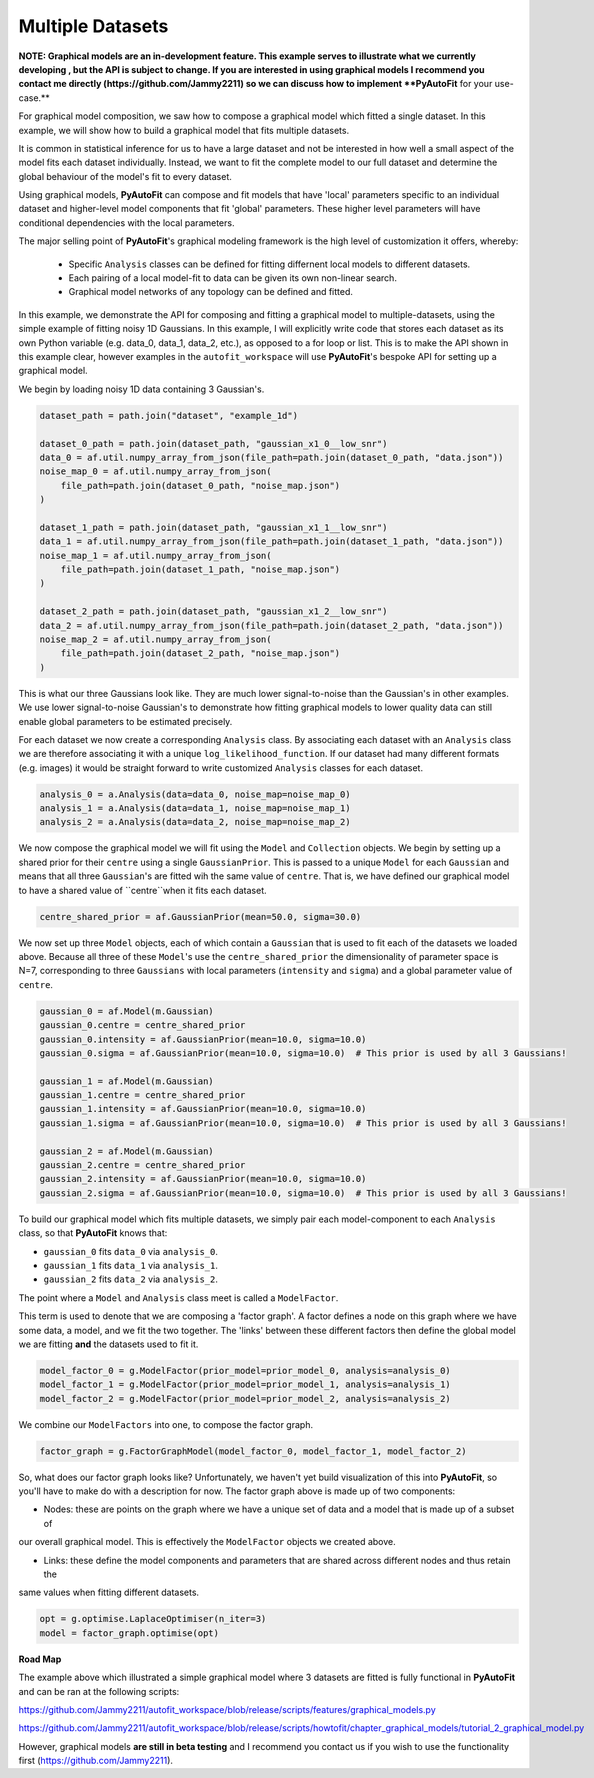 .. _graphical:

Multiple Datasets
-----------------

**NOTE: Graphical models are an in-development feature. This example serves to illustrate what we currently developing ,
but the API is subject to change. If you are interested in using graphical models I recommend you contact me directly
(https://github.com/Jammy2211) so we can discuss how to implement **PyAutoFit** for your use-case.**

For graphical model composition, we saw how to compose a graphical model which fitted a single dataset. In this 
example, we will show how to build a graphical model that fits multiple datasets. 

It is common in statistical inference for us to have a large dataset and not be interested in how well a small aspect 
of the model fits each dataset individually. Instead, we want to fit the complete model to our full dataset and 
determine the global behaviour of the model's fit to every dataset.

Using graphical models, **PyAutoFit** can compose and fit models that have 'local' parameters specific to an individual 
dataset and higher-level model components that fit 'global' parameters. These higher level parameters will have 
conditional dependencies with the local parameters.  

The major selling point of **PyAutoFit**'s graphical modeling framework is the high level of customization it offers,
whereby: 

 - Specific ``Analysis`` classes can be defined for fitting differnent local models to different datasets. 
 - Each pairing of a local model-fit to data can be given its own non-linear search.
 - Graphical model networks of any topology can be defined and fitted.

In this example, we demonstrate the API for composing and fitting a graphical model to multiple-datasets, using the 
simple example of fitting noisy 1D Gaussians. In this example, I will explicitly write code that stores each dataset 
as its own Python variable (e.g. data_0, data_1, data_2, etc.), as opposed to a for loop or list. This is to make the 
API shown in this example clear, however examples in the ``autofit_workspace`` will use **PyAutoFit**'s bespoke API 
for setting up a graphical model.

We begin by loading noisy 1D data containing 3 Gaussian's.

.. code-block:: bash

    dataset_path = path.join("dataset", "example_1d")

    dataset_0_path = path.join(dataset_path, "gaussian_x1_0__low_snr")
    data_0 = af.util.numpy_array_from_json(file_path=path.join(dataset_0_path, "data.json"))
    noise_map_0 = af.util.numpy_array_from_json(
        file_path=path.join(dataset_0_path, "noise_map.json")
    )

    dataset_1_path = path.join(dataset_path, "gaussian_x1_1__low_snr")
    data_1 = af.util.numpy_array_from_json(file_path=path.join(dataset_1_path, "data.json"))
    noise_map_1 = af.util.numpy_array_from_json(
        file_path=path.join(dataset_1_path, "noise_map.json")
    )

    dataset_2_path = path.join(dataset_path, "gaussian_x1_2__low_snr")
    data_2 = af.util.numpy_array_from_json(file_path=path.join(dataset_2_path, "data.json"))
    noise_map_2 = af.util.numpy_array_from_json(
        file_path=path.join(dataset_2_path, "noise_map.json")
    )

This is what our three Gaussians look like. They are much lower signal-to-noise than the Gaussian's in other examples. 
We use lower signal-to-noise Gaussian's to demonstrate how fitting graphical models to lower quality data can still 
enable global parameters to be estimated precisely.

.. image:: https://raw.githubusercontent.com/rhayes777/PyAutoFit/master/docs/features/images/gaussian_x1_1__low_snr.png
  :width: 600
  :alt: Alternative text

.. image:: https://raw.githubusercontent.com/rhayes777/PyAutoFit/master/docs/features/images/gaussian_x1_2__low_snr.png
  :width: 600
  :alt: Alternative text

.. image:: https://raw.githubusercontent.com/rhayes777/PyAutoFit/master/docs/features/images/gaussian_x1_3__low_snr.png
  :width: 600
  :alt: Alternative text

For each dataset we now create a corresponding ``Analysis`` class. By associating each dataset with an ``Analysis``
class we are therefore associating it with a unique ``log_likelihood_function``. If our dataset had many different
formats (e.g. images) it would be straight forward to write customized ``Analysis`` classes for each dataset.

.. code-block:: bash

    analysis_0 = a.Analysis(data=data_0, noise_map=noise_map_0)
    analysis_1 = a.Analysis(data=data_1, noise_map=noise_map_1)
    analysis_2 = a.Analysis(data=data_2, noise_map=noise_map_2)

We now compose the graphical model we will fit using the ``Model`` and ``Collection`` objects. We begin by setting up a
shared prior for their ``centre`` using a single ``GaussianPrior``. This is passed to a unique ``Model`` for
each ``Gaussian`` and means that all three ``Gaussian``'s are fitted wih the same value of ``centre``. That is, we have
defined our graphical model to have a shared value of ``centre``when it fits each dataset.

.. code-block:: bash

    centre_shared_prior = af.GaussianPrior(mean=50.0, sigma=30.0)

We now set up three ``Model`` objects, each of which contain a ``Gaussian`` that is used to fit each of the
datasets we loaded above. Because all three of these ``Model``'s use the ``centre_shared_prior`` the dimensionality of
parameter space is N=7, corresponding to three ``Gaussians`` with local parameters (``intensity`` and ``sigma``) and
a global parameter value of ``centre``.

.. code-block:: bash

    gaussian_0 = af.Model(m.Gaussian)
    gaussian_0.centre = centre_shared_prior
    gaussian_0.intensity = af.GaussianPrior(mean=10.0, sigma=10.0)
    gaussian_0.sigma = af.GaussianPrior(mean=10.0, sigma=10.0)  # This prior is used by all 3 Gaussians!

    gaussian_1 = af.Model(m.Gaussian)
    gaussian_1.centre = centre_shared_prior
    gaussian_1.intensity = af.GaussianPrior(mean=10.0, sigma=10.0)
    gaussian_1.sigma = af.GaussianPrior(mean=10.0, sigma=10.0)  # This prior is used by all 3 Gaussians!

    gaussian_2 = af.Model(m.Gaussian)
    gaussian_2.centre = centre_shared_prior
    gaussian_2.intensity = af.GaussianPrior(mean=10.0, sigma=10.0)
    gaussian_2.sigma = af.GaussianPrior(mean=10.0, sigma=10.0)  # This prior is used by all 3 Gaussians!

To build our graphical model which fits multiple datasets, we simply pair each model-component to each ``Analysis``
class, so that **PyAutoFit** knows that:

- ``gaussian_0`` fits ``data_0`` via ``analysis_0``.
- ``gaussian_1`` fits ``data_1`` via ``analysis_1``.
- ``gaussian_2`` fits ``data_2`` via ``analysis_2``.

The point where a ``Model`` and ``Analysis`` class meet is called a ``ModelFactor``.

This term is used to denote that we are composing a 'factor graph'. A factor defines a node on this graph where we have
some data, a model, and we fit the two together. The 'links' between these different factors then define the global
model we are fitting **and** the datasets used to fit it.

.. code-block:: bash

    model_factor_0 = g.ModelFactor(prior_model=prior_model_0, analysis=analysis_0)
    model_factor_1 = g.ModelFactor(prior_model=prior_model_1, analysis=analysis_1)
    model_factor_2 = g.ModelFactor(prior_model=prior_model_2, analysis=analysis_2)

We combine our ``ModelFactors`` into one, to compose the factor graph.

.. code-block:: bash

    factor_graph = g.FactorGraphModel(model_factor_0, model_factor_1, model_factor_2)

So, what does our factor graph looks like? Unfortunately, we haven't yet build visualization of this into **PyAutoFit**,
so you'll have to make do with a description for now. The factor graph above is made up of two components:

- Nodes: these are points on the graph where we have a unique set of data and a model that is made up of a subset of
our overall graphical model. This is effectively the ``ModelFactor`` objects we created above.

- Links: these define the model components and parameters that are shared across different nodes and thus retain the
same values when fitting different datasets.

.. code-block:: bash

    opt = g.optimise.LaplaceOptimiser(n_iter=3)
    model = factor_graph.optimise(opt)

**Road Map**

The example above which illustrated a simple graphical model where 3 datasets are fitted is fully functional in
**PyAutoFit** and can be ran at the following scripts:

https://github.com/Jammy2211/autofit_workspace/blob/release/scripts/features/graphical_models.py

https://github.com/Jammy2211/autofit_workspace/blob/release/scripts/howtofit/chapter_graphical_models/tutorial_2_graphical_model.py

However, graphical models **are still in beta testing** and I recommend you contact us if you wish to use the
functionality first (https://github.com/Jammy2211).